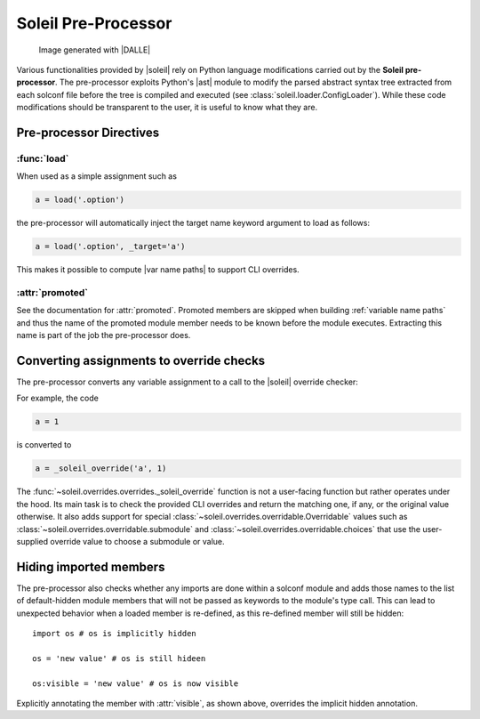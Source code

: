
Soleil Pre-Processor
===========================

.. figure:: ../images/soleil_pre_proc.jpg

           Image generated with |DALLE|


Various functionalities provided by |soleil| rely on Python language modifications carried out by the **Soleil pre-processor**. The pre-processor exploits Python's |ast| module to modify the parsed abstract syntax tree extracted from each solconf file before the tree is compiled and executed (see :class:`soleil.loader.ConfigLoader`). While these code modifications should be transparent to the user, it is useful to know what they are.



Pre-processor Directives
---------------------------

:func:`load`
^^^^^^^^^^^^^^

When used as a simple assignment such as


.. code-block::

    a = load('.option')


the pre-processor will automatically inject the target name keyword argument to load as follows:

.. code-block::

    a = load('.option', _target='a')

This makes it possible to compute |var name paths| to support CLI overrides.

.. todo:: Add support for overrides with more complex load operations like ``a = load('.option').a.b``.


:attr:`promoted`
^^^^^^^^^^^^^^^^^

See the documentation for :attr:`promoted`. Promoted members are skipped when building :ref:`variable name paths` and thus the name of the promoted module member needs to be known before the module executes. Extracting this name is part of the job the pre-processor does.


Converting assignments to override checks
-------------------------------------------

The pre-processor converts any variable assignment to a call to the |soleil| override checker:

For example, the code

.. code-block::

   a = 1

is converted to

.. code-block::

   a = _soleil_override('a', 1)

The :func:`~soleil.overrides.overrides._soleil_override` function is not a user-facing function but rather operates under the hood. Its main task is to check the provided CLI overrides and return the matching one, if any, or the original value otherwise. It also adds support for special :class:`~soleil.overrides.overridable.Overridable` values such as :class:`~soleil.overrides.overridable.submodule` and :class:`~soleil.overrides.overridable.choices` that use the user-supplied override value to choose a submodule or value.

Hiding imported members
------------------------

The pre-processor also checks whether any imports are done within a solconf module and adds those names to the list of default-hidden module members that will not be passed as keywords to the module's type call. This can lead to unexpected behavior when a loaded member is re-defined, as this re-defined member will still be hidden::

  import os # os is implicitly hidden

  os = 'new value' # os is still hideen

  os:visible = 'new value' # os is now visible

Explicitly annotating the member with :attr:`visible`, as shown above, overrides the implicit hidden annotation.
